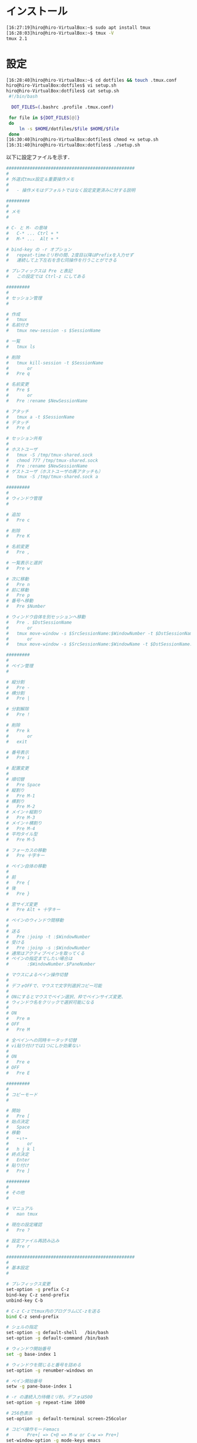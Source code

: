 * インストール
#+BEGIN_SRC sh
[16:27:19]hiro@hiro-VirtualBox:~$ sudo apt install tmux
[16:28:03]hiro@hiro-VirtualBox:~$ tmux -V
tmux 2.1
#+END_SRC
* 設定
#+BEGIN_SRC sh
[16:28:40]hiro@hiro-VirtualBox:~$ cd dotfiles && touch .tmux.conf
hiro@hiro-VirtualBox:dotfiles$ vi setup.sh
hiro@hiro-VirtualBox:dotfiles$ cat setup.sh 
 #!/bin/bash

  DOT_FILES=(.bashrc .profile .tmux.conf)

 for file in ${DOT_FILES[@]}
 do
     ln -s $HOME/dotfiles/$file $HOME/$file
 done
[16:30:40]hiro@hiro-VirtualBox:dotfiles$ chmod +x setup.sh
[16:31:40]hiro@hiro-VirtualBox:dotfiles$ ./setup.sh
#+END_SRC
以下に設定ファイルを示す．
#+BEGIN_SRC sh
#################################################
#
# 外道式tmux設定＆重要操作メモ
#
#	- 操作メモはデフォルトではなく設定変更済みに対する説明

#########
#
# メモ
#

# C- と M- の意味
#	C-* ... Ctrl + *
#	M-* ...  Alt + *

# bind-key の -r オプション
#	repeat-timeミリ秒の間、2度目以降はPrefixを入力せず
#	連続して上下左右を含む同操作を行うことができる

# プレフィックスは Pre と表記
#	この設定では Ctrl-z にしてある

#########
#
# セッション管理
#

# 作成
#	tmux
# 名前付き
#	tmux new-session -s $SessionName

# 一覧
#	tmux ls

# 削除
#	tmux kill-session -t $SessionName
#		or
#	Pre q

# 名前変更
#	Pre $
#		or
#	Pre :rename $NewSessionName

# アタッチ
#	tmux a -t $SessionName
# デタッチ
#	Pre d

# セッション共有
#
# ホストユーザ
#	tmux -S /tmp/tmux-shared.sock
#	chmod 777 /tmp/tmux-shared.sock
#	Pre :rename $NewSessionName
# ゲストユーザ（ホストユーザの再アタッチも）
#	tmux -S /tmp/tmux-shared.sock a

#########
#
# ウィンドウ管理
#

# 追加
#	Pre c

# 削除
#	Pre K

# 名前変更
#	Pre ,

# 一覧表示と選択
#	Pre w

# 次に移動
#	Pre n
# 前に移動
#	Pre p
# 番号へ移動
#	Pre $Number

# ウィンドウ自体を別セッションへ移動
#	Pre . $DstSessionName
#		or
#	tmux move-window -s $SrcSessionName:$WindowNumber -t $DstSessionName:
#		or
#	tmux move-window -s $SrcSessionName:$WindowName -t $DstSessionName:

#########
#
# ペイン管理
#

# 縦分割
#	Pre -
# 横分割
#	Pre |

# 分割解除
#	Pre !

# 削除
#	Pre k
#		or
#	exit

# 番号表示
#	Pre i

# 配置変更
#
# 順切替
#	Pre Space
# 縦割り
#	Pre M-1
# 横割り
#	Pre M-2
# メイン＋縦割り
#	Pre M-3
# メイン＋横割り
#	Pre M-4
# 平均タイル型
#	Pre M-5

# フォーカスの移動
#	Pre 十字キー

# ペイン自体の移動
#
# 前
#	Pre {
# 後
#	Pre }

# 窓サイズ変更
#	Pre Alt + 十字キー

# ペインのウィンドウ間移動
#
# 送る
#	Pre :joinp -t :$WindowNumber
# 受ける
#	Pre :joinp -s :$WindowNumber
# 通常はアクティブペインを取ってくる
# ペインの指定までしたい場合は
#		:$WindowNumber.$PaneNumber

# マウスによるペイン操作切替
#
# デフォOFFで、マウスで文字列選択コピー可能
#
# ONにするとマウスでペイン選択、枠でペインサイズ変更、
# ウィンドウ名をクリックで選択可能になる
#
# ON
#	Pre m
# OFF
#	Pre M

# 全ペインへの同時キータッチ切替
# vi貼り付けでは1つにしか効果ない
#
# ON
#	Pre e
# OFF
#	Pre E

#########
#
# コピーモード
#

# 開始
#	Pre [
# 始点決定
#	Space
# 移動
#	←↓↑→
#		or
#	h j k l
# 終点決定
#	Enter
# 貼り付け
#	Pre ]

#########
#
# その他
#

# マニュアル
#	man tmux

# 現在の設定確認
#	Pre ?

# 設定ファイル再読み込み
#	Pre r

#################################################
#
# 基本設定
#

# プレフィックス変更
set-option -g prefix C-z
bind-key C-z send-prefix
unbind-key C-b

# C-z C-zでtmux内のプログラムにC-zを送る
bind C-z send-prefix

# シェルの指定
set-option -g default-shell   /bin/bash
set-option -g default-command /bin/bash

# ウィンドウ開始番号
set -g base-index 1

# ウィンドウを閉じると番号を詰める
set-option -g renumber-windows on

# ペイン開始番号
setw -g pane-base-index 1

# -r の連続入力待機ミリ秒。デフォは500
set-option -g repeat-time 1000

# 256色表示
set-option -g default-terminal screen-256color

# コピペ操作モードemacs
#       Pre+[ => C+@ => M-w or C-w => Pre+]
set-window-option -g mode-keys emacs

# コピーモードのコピー結果をクリップボードに渡す
# xselをインストールしておく必要あり。
unbind -t emacs-copy M-w
unbind -t emacs-copy C-w
bind-key -t emacs-copy M-w copy-pipe "xsel -bi"
bind-key -t emacs-copy C-w copy-pipe "xsel -bi"


# 文字コード
set-window-option -g utf8 on
set-window-option -g status-utf8 on

# ペイン同時入力切り替え
set-option -g synchronize-panes off
bind e setw synchronize-panes on
bind E setw synchronize-panes off

# マウス操作の切り替え（デフォルトはオフ）
setw -g mouse off
# Toggle mouse off with ^ m
bind m \
  setw -g mouse on \;\
  display 'Mouse: ON'

# Toggle mouse off with ^ M
bind M \
  setw -g mouse off \;\
  display 'Mouse: OFF'

# prefix + r で設定ファイルを再読み込み
bind r source-file ~/.tmux.conf \; display-message "Reloaded config !!"

#################################################
#
# ステータスバー
#

set-option -g status-utf8 on        # ステータスバーを Utf-8 に対応
set-option -g status-interval 1     # ステータスバーを1秒毎に描画し直す
set-option -g status-justify centre # センタライズ（主にウィンドウ番号など）
set-option -g status-position top   # ステータスバーをトップに配置する
set-option -g status-left-length 90
set-option -g status-right-length 90
# Prefixキーを押した時に視覚的に確認できるようにする
# [#S] : セッション名
# [#I] : ウィンドウ番号
# [#P] : ペイン番号
set-option -g status-left '#[fg=cyan,bg=#303030]#{?client_prefix,#[reverse],} #H[#S][#I][#P] #[default]'
set-option -g status-right '[%y-%m-%d(%a) %H:%M]'
set -g status-bg black
set -g status-fg white
set -g message-fg white
set -g message-bg red

#################################################
#
# ウィンドウ
#

set-window-option -g mode-bg white
set-window-option -g mode-fg black
set-window-option -g window-status-fg white
set-window-option -g window-status-bg black
set-window-option -g window-status-current-bg black
set-window-option -g window-status-current-fg green

#################################################
#
# ペイン
#

set  -g pane-active-border-fg cyan
set  -g pane-active-border-bg black
setw -g window-status-current-fg blue

#################################################
#
# キーバインド
#

# Pre - で縦分割
# Pre | で横分割
unbind-key %
unbind-key '"'
bind-key - split-window -v
bind-key | split-window -h

# Pre i でペイン番号を大きく表示
bind-key i display-panes

# ペイン自体の前後移動（-r 追加）
bind-key -r { swap-pane -U
bind-key -r } swap-pane -D

#
# ペインサイズ変更
#
bind-key -r M-Left resize-pane -L 5
bind-key -r M-Down resize-pane -D 5
bind-key -r M-Up resize-pane -U 5
bind-key -r M-Right resize-pane -R 5

#
# Ctrl押しっぱでも動作するように
#
bind-key C-c new-window
bind-key C-d detach
bind-key C-n next-window
bind-key C-p previous-window


#
# 各種終了
#

# Pre kでそのペインをkillする
bind-key k 'kill-pane'

# Pre Kでそのウィンドウをkillする
bind-key K 'kill-window'

# Pre qでそのセッションをkill-sessionする
bind-key q 'kill-session'

# Pre C-qでtmuxそのもの（サーバとクライアント）をkillする
bind-key C-q 'kill-server'

#+END_SRC
* 使用例
セッション(Session)とは何か
- tmuxを起動すると生成されるtmuxの管理プロセス．なので，ひとつのサーバーに対して1つである．
ウインドウ(Window)とは何か
- 1つの仮想端末のこと．

私の使い方
- セッションはプロジェクト単位で使う
- ウィンドウはemacs起動用、その他用に分ける
- その他用の方で複数のペインを利用する

** 新規セッション開始
tmux new -s ProjectA
** 今のセッションをデタッチ
Pre d
** 新規セッション開始
tmux new -s ProjectB
** 今のセッションをデタッチ
Pre d
** 現在のセッションリストの表示
tmux ls
** ProjectBのセッションを終了する
tmux kill-session -t ProjectB

(すべてのセッションを終了するときにはtmux kill-serverとする)
** ProjectAのセッションにアタッチする
tmux a -t ProjectA
** ProjectAの名前の変更
tmux rename -t ProjectA Project
** ウィンドウ・ペインに対して
** 0番目のウィンドウの名前の変更
Pre ,

Emacs
** ウィンドウの新規作成
Pre c
** 今作成した1番目のウィンドウの名前の変更
Pre ,

Other
** ウィンドウの移動
Pre w

0
